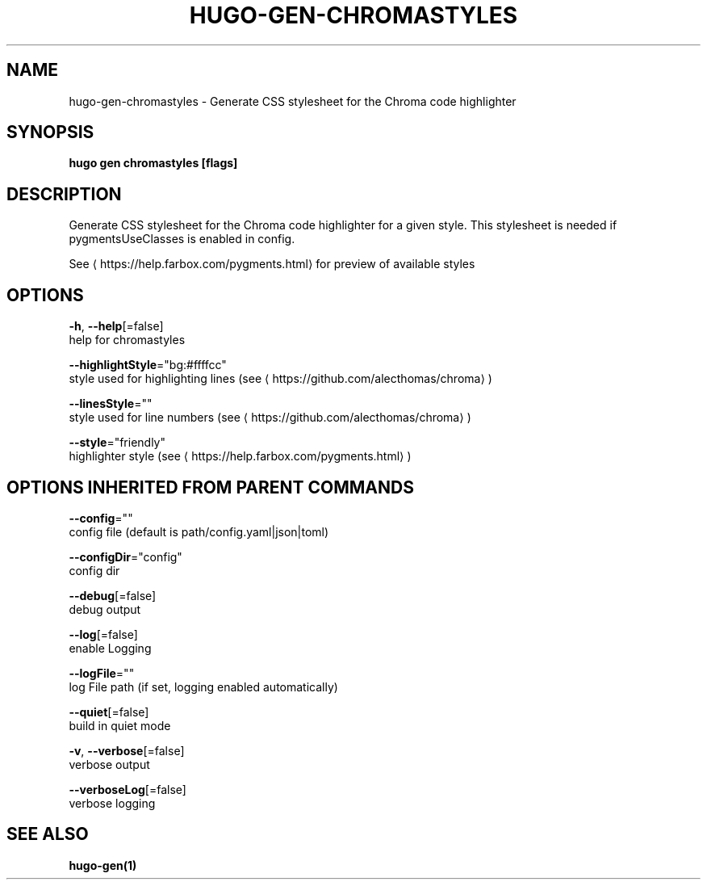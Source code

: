 .TH "HUGO\-GEN\-CHROMASTYLES" "1" "Jul 2019" "Hugo 0.55.6" "Hugo Manual" 
.nh
.ad l


.SH NAME
.PP
hugo\-gen\-chromastyles \- Generate CSS stylesheet for the Chroma code highlighter


.SH SYNOPSIS
.PP
\fBhugo gen chromastyles [flags]\fP


.SH DESCRIPTION
.PP
Generate CSS stylesheet for the Chroma code highlighter for a given style. This stylesheet is needed if pygmentsUseClasses is enabled in config.

.PP
See 
\[la]https://help.farbox.com/pygments.html\[ra] for preview of available styles


.SH OPTIONS
.PP
\fB\-h\fP, \fB\-\-help\fP[=false]
    help for chromastyles

.PP
\fB\-\-highlightStyle\fP="bg:#ffffcc"
    style used for highlighting lines (see 
\[la]https://github.com/alecthomas/chroma\[ra])

.PP
\fB\-\-linesStyle\fP=""
    style used for line numbers (see 
\[la]https://github.com/alecthomas/chroma\[ra])

.PP
\fB\-\-style\fP="friendly"
    highlighter style (see 
\[la]https://help.farbox.com/pygments.html\[ra])


.SH OPTIONS INHERITED FROM PARENT COMMANDS
.PP
\fB\-\-config\fP=""
    config file (default is path/config.yaml|json|toml)

.PP
\fB\-\-configDir\fP="config"
    config dir

.PP
\fB\-\-debug\fP[=false]
    debug output

.PP
\fB\-\-log\fP[=false]
    enable Logging

.PP
\fB\-\-logFile\fP=""
    log File path (if set, logging enabled automatically)

.PP
\fB\-\-quiet\fP[=false]
    build in quiet mode

.PP
\fB\-v\fP, \fB\-\-verbose\fP[=false]
    verbose output

.PP
\fB\-\-verboseLog\fP[=false]
    verbose logging


.SH SEE ALSO
.PP
\fBhugo\-gen(1)\fP
